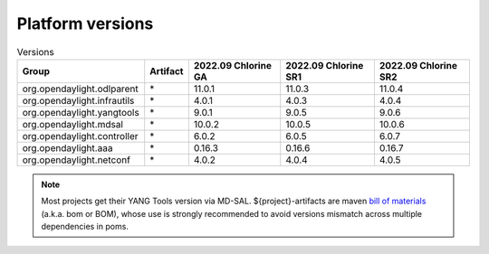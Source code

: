 .. _platform-versions:

Platform versions
=================

.. list-table:: Versions
   :widths: auto
   :header-rows: 1

   * - Group
     - Artifact
     - 2022.09 Chlorine GA
     - 2022.09 Chlorine SR1
     - 2022.09 Chlorine SR2

   * - org.opendaylight.odlparent
     - \*
     - 11.0.1
     - 11.0.3
     - 11.0.4

   * - org.opendaylight.infrautils
     - \*
     - 4.0.1
     - 4.0.3
     - 4.0.4

   * - org.opendaylight.yangtools
     - \*
     - 9.0.1
     - 9.0.5
     - 9.0.6

   * - org.opendaylight.mdsal
     - \*
     - 10.0.2
     - 10.0.5
     - 10.0.6

   * - org.opendaylight.controller
     - \*
     - 6.0.2
     - 6.0.5
     - 6.0.7

   * - org.opendaylight.aaa
     - \*
     - 0.16.3
     - 0.16.6
     - 0.16.7

   * - org.opendaylight.netconf
     - \*
     - 4.0.2
     - 4.0.4
     - 4.0.5

.. note:: Most projects get their YANG Tools version via MD-SAL.
  ${project}-artifacts are maven `bill of materials <https://howtodoinjava.com/maven/maven-bom-bill-of-materials-dependency/>`__
  (a.k.a. bom or BOM), whose use is strongly recommended to avoid versions
  mismatch across multiple dependencies in poms.


